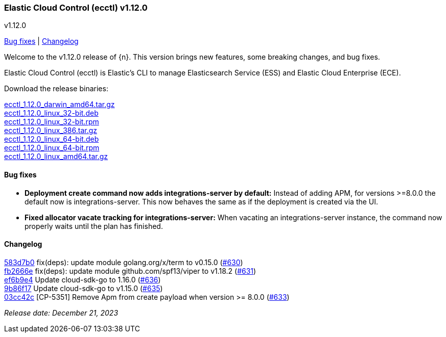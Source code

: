 [id="{p}-release-notes-v1.12.0"]
=== Elastic Cloud Control (ecctl) v1.12.0
++++
<titleabbrev>v1.12.0</titleabbrev>
++++

<<{p}-release-notes-v1.12.0-bug-fixes,Bug fixes>> | <<{p}-release-notes-v1.12.0-changelog,Changelog>>

Welcome to the v1.12.0 release of {n}. This version brings new features, some breaking changes, and bug fixes.

Elastic Cloud Control (ecctl) is Elastic’s CLI to manage Elasticsearch Service (ESS) and Elastic Cloud Enterprise (ECE).

Download the release binaries:

[%hardbreaks]
https://download.elastic.co/downloads/ecctl/1.12.0/ecctl_1.12.0_darwin_amd64.tar.gz[ecctl_1.12.0_darwin_amd64.tar.gz]
https://download.elastic.co/downloads/ecctl/1.12.0/ecctl_1.12.0_linux_32-bit.deb[ecctl_1.12.0_linux_32-bit.deb]
https://download.elastic.co/downloads/ecctl/1.12.0/ecctl_1.12.0_linux_32-bit.rpm[ecctl_1.12.0_linux_32-bit.rpm]
https://download.elastic.co/downloads/ecctl/1.12.0/ecctl_1.12.0_linux_386.tar.gz[ecctl_1.12.0_linux_386.tar.gz]
https://download.elastic.co/downloads/ecctl/1.12.0/ecctl_1.12.0_linux_64-bit.deb[ecctl_1.12.0_linux_64-bit.deb]
https://download.elastic.co/downloads/ecctl/1.12.0/ecctl_1.12.0_linux_64-bit.rpm[ecctl_1.12.0_linux_64-bit.rpm]
https://download.elastic.co/downloads/ecctl/1.12.0/ecctl_1.12.0_linux_amd64.tar.gz[ecctl_1.12.0_linux_amd64.tar.gz]

[float]
[id="{p}-release-notes-v1.12.0-bug-fixes"]
==== Bug fixes

* *Deployment create command now adds integrations-server by default:*
Instead of adding APM, for versions >=8.0.0 the default now is integrations-server. This now behaves the same as if the deployment is created via the UI.

* *Fixed allocator vacate tracking for integrations-server:*
When vacating an integrations-server instance, the command now properly waits until the plan has finished.

[float]
[id="{p}-release-notes-v1.12.0-changelog"]
==== Changelog
// The following section is autogenerated via git

[%hardbreaks]
https://github.com/elastic/ecctl/commit/583d7b0[583d7b0] fix(deps): update module golang.org/x/term to v0.15.0 (https://github.com/elastic/ecctl/pull/630[#630])
https://github.com/elastic/ecctl/commit/fb2666e[fb2666e] fix(deps): update module github.com/spf13/viper to v1.18.2 (https://github.com/elastic/ecctl/pull/631[#631])
https://github.com/elastic/ecctl/commit/ef6b9e4[ef6b9e4] Update cloud-sdk-go to 1.16.0 (https://github.com/elastic/ecctl/pull/636[#636])
https://github.com/elastic/ecctl/commit/9b86f17[9b86f17] Update cloud-sdk-go to v1.15.0 (https://github.com/elastic/ecctl/pull/635[#635])
https://github.com/elastic/ecctl/commit/03cc42c[03cc42c] [CP-5351] Remove Apm from create payload when version >= 8.0.0 (https://github.com/elastic/ecctl/pull/633[#633])


_Release date: December 21, 2023_
